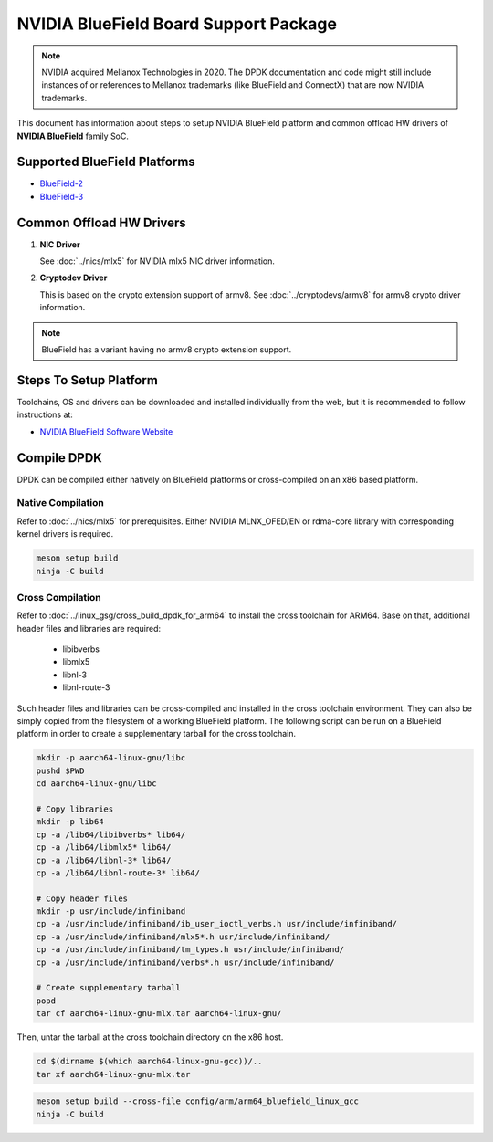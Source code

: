 ..  SPDX-License-Identifier: BSD-3-Clause
    Copyright 2019 Mellanox Technologies, Ltd

NVIDIA BlueField Board Support Package
======================================

.. note::

   NVIDIA acquired Mellanox Technologies in 2020.
   The DPDK documentation and code might still include instances
   of or references to Mellanox trademarks (like BlueField and ConnectX)
   that are now NVIDIA trademarks.

This document has information about steps to setup NVIDIA BlueField platform
and common offload HW drivers of **NVIDIA BlueField** family SoC.


Supported BlueField Platforms
-----------------------------

- `BlueField-2 <https://docs.nvidia.com/networking/display/BlueField2DPUENUG/Introduction>`_
- `BlueField-3 <https://docs.nvidia.com/networking/display/BlueField3DPU/Introduction>`_


Common Offload HW Drivers
-------------------------

#. **NIC Driver**

   See :doc:`../nics/mlx5` for NVIDIA mlx5 NIC driver information.

#. **Cryptodev Driver**

   This is based on the crypto extension support of armv8. See
   :doc:`../cryptodevs/armv8` for armv8 crypto driver information.

.. note::

   BlueField has a variant having no armv8 crypto extension support.


Steps To Setup Platform
-----------------------

Toolchains, OS and drivers can be downloaded and installed individually
from the web, but it is recommended to follow instructions at:

- `NVIDIA BlueField Software Website <https://docs.nvidia.com/networking/category/dpuos>`_


Compile DPDK
------------

DPDK can be compiled either natively on BlueField platforms or cross-compiled on
an x86 based platform.

Native Compilation
~~~~~~~~~~~~~~~~~~

Refer to :doc:`../nics/mlx5` for prerequisites. Either NVIDIA MLNX_OFED/EN or
rdma-core library with corresponding kernel drivers is required.

.. code-block:: console

        meson setup build
        ninja -C build

Cross Compilation
~~~~~~~~~~~~~~~~~

Refer to :doc:`../linux_gsg/cross_build_dpdk_for_arm64` to install the cross
toolchain for ARM64. Base on that, additional header files and libraries are
required:

   - libibverbs
   - libmlx5
   - libnl-3
   - libnl-route-3

Such header files and libraries can be cross-compiled and installed
in the cross toolchain environment.
They can also be simply copied from the filesystem of a working BlueField platform.
The following script can be run on a BlueField platform in order to create
a supplementary tarball for the cross toolchain.

.. code-block:: console

        mkdir -p aarch64-linux-gnu/libc
        pushd $PWD
        cd aarch64-linux-gnu/libc

        # Copy libraries
        mkdir -p lib64
        cp -a /lib64/libibverbs* lib64/
        cp -a /lib64/libmlx5* lib64/
        cp -a /lib64/libnl-3* lib64/
        cp -a /lib64/libnl-route-3* lib64/

        # Copy header files
        mkdir -p usr/include/infiniband
        cp -a /usr/include/infiniband/ib_user_ioctl_verbs.h usr/include/infiniband/
        cp -a /usr/include/infiniband/mlx5*.h usr/include/infiniband/
        cp -a /usr/include/infiniband/tm_types.h usr/include/infiniband/
        cp -a /usr/include/infiniband/verbs*.h usr/include/infiniband/

        # Create supplementary tarball
        popd
        tar cf aarch64-linux-gnu-mlx.tar aarch64-linux-gnu/

Then, untar the tarball at the cross toolchain directory on the x86 host.

.. code-block:: console

        cd $(dirname $(which aarch64-linux-gnu-gcc))/..
        tar xf aarch64-linux-gnu-mlx.tar

.. code-block:: console

        meson setup build --cross-file config/arm/arm64_bluefield_linux_gcc
        ninja -C build
